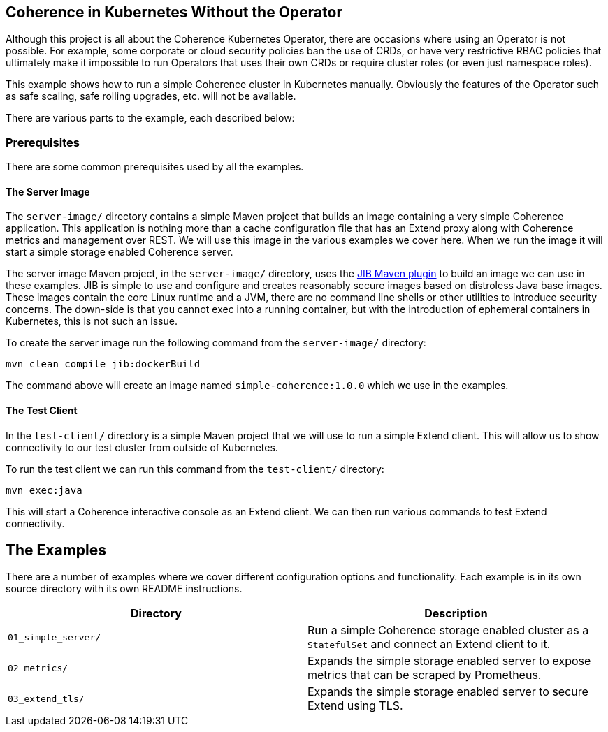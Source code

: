 ///////////////////////////////////////////////////////////////////////////////

    Copyright (c) 2021, Oracle and/or its affiliates.
    Licensed under the Universal Permissive License v 1.0 as shown at
    http://oss.oracle.com/licenses/upl.

///////////////////////////////////////////////////////////////////////////////
== Coherence in Kubernetes Without the Operator

Although this project is all about the Coherence Kubernetes Operator, there are occasions where using an Operator is not possible.
For example, some corporate or cloud security policies ban the use of CRDs, or have very restrictive RBAC policies that ultimately make it impossible to run Operators that uses their own CRDs or require cluster roles (or even just namespace roles).

This example shows how to run a simple Coherence cluster in Kubernetes manually.
Obviously the features of the Operator such as safe scaling, safe rolling upgrades, etc. will not be available.

There are various parts to the example, each described below:

=== Prerequisites

There are some common prerequisites used by all the examples.

==== The Server Image

The `server-image/` directory contains a simple Maven project that builds an image containing a very simple Coherence application.
This application is nothing more than a cache configuration file that has an Extend proxy along with Coherence metrics and management over REST. We will use this image in the various examples we cover here. When we run the image it will start a simple storage enabled Coherence server.

The server image Maven project, in the `server-image/` directory, uses the
https://github.com/GoogleContainerTools/jib/tree/master/jib-maven-plugin[JIB Maven plugin]
to build an image we can use in these examples. JIB is simple to use and configure and creates reasonably secure images based on distroless Java base images. These images contain the core Linux runtime and a JVM, there are no command line shells or other utilities to introduce security concerns. The down-side is that you cannot exec into a running container, but with the introduction of ephemeral containers in Kubernetes, this is not such an issue.

To create the server image run the following command from the `server-image/` directory:
[source,bash]
----
mvn clean compile jib:dockerBuild
----
The command above will create an image named `simple-coherence:1.0.0` which we use in the examples.

==== The Test Client

In the `test-client/` directory is a simple Maven project that we will use to run a simple Extend client.
This will allow us to show connectivity to our test cluster from outside of Kubernetes.

To run the test client we can run this command from the `test-client/` directory:
[source,bash]
----
mvn exec:java
----
This will start a Coherence interactive console as an Extend client.
We can then run various commands to test Extend connectivity.

== The Examples

There are a number of examples where we cover different configuration options and functionality.
Each example is in its own source directory with its own README instructions.

|===
|Directory |Description

|`01_simple_server/`
|Run a simple Coherence storage enabled cluster as a `StatefulSet` and connect an Extend client to it.

|`02_metrics/`
|Expands the simple storage enabled server to expose metrics that can be scraped by Prometheus.

|`03_extend_tls/`
|Expands the simple storage enabled server to secure Extend using TLS.
|===





